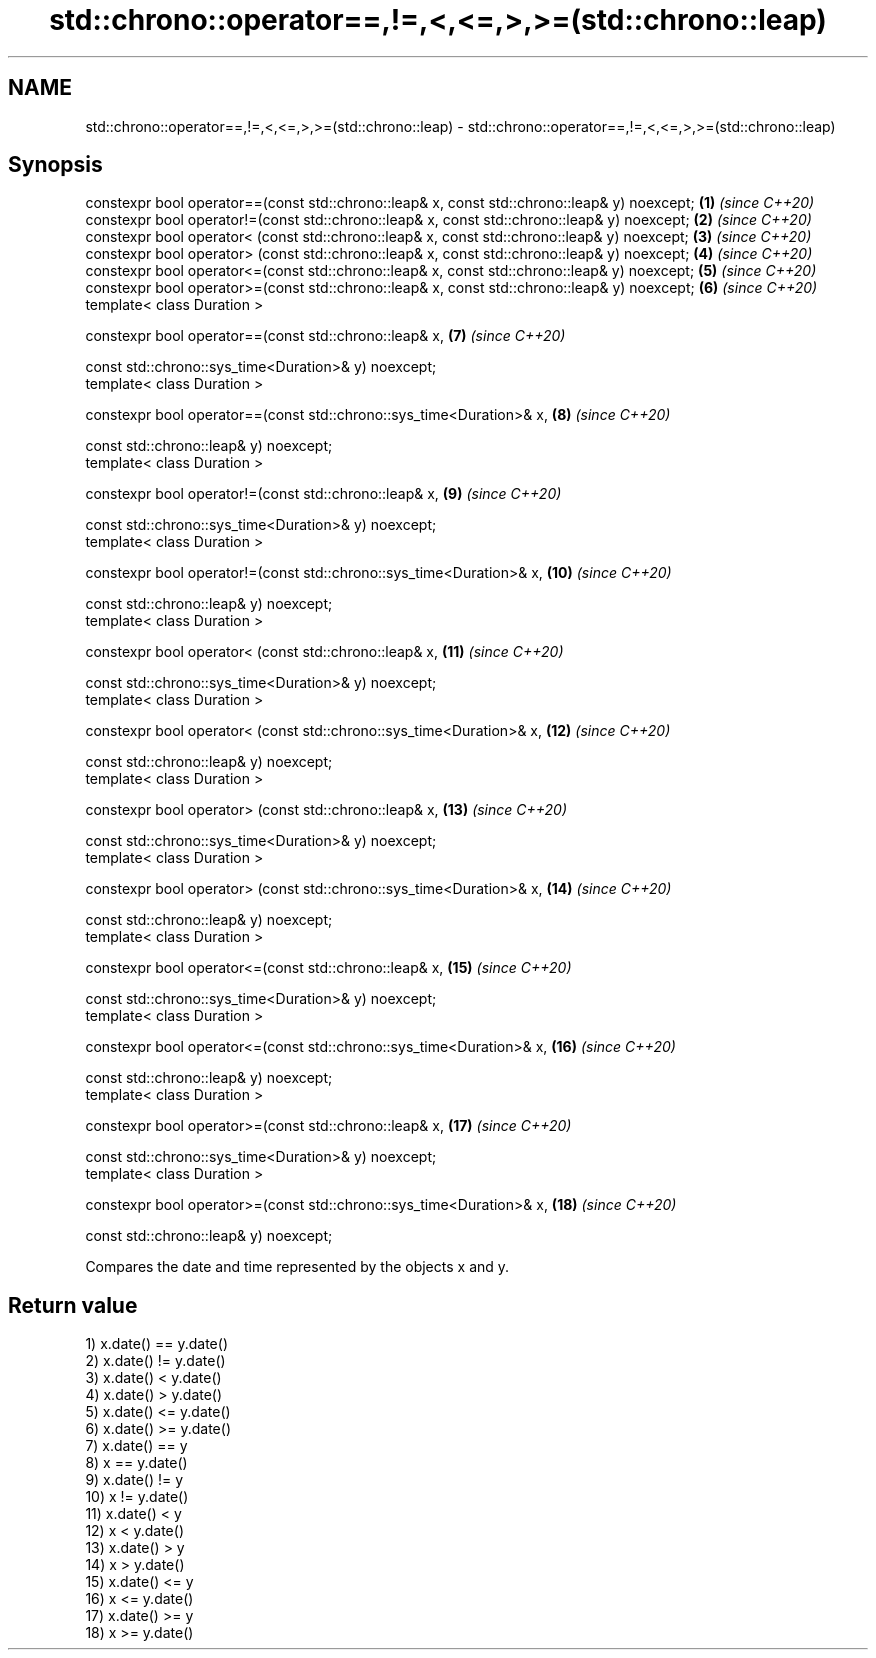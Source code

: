 .TH std::chrono::operator==,!=,<,<=,>,>=(std::chrono::leap) 3 "2020.03.24" "http://cppreference.com" "C++ Standard Libary"
.SH NAME
std::chrono::operator==,!=,<,<=,>,>=(std::chrono::leap) \- std::chrono::operator==,!=,<,<=,>,>=(std::chrono::leap)

.SH Synopsis
   constexpr bool operator==(const std::chrono::leap& x, const std::chrono::leap& y) noexcept; \fB(1)\fP  \fI(since C++20)\fP
   constexpr bool operator!=(const std::chrono::leap& x, const std::chrono::leap& y) noexcept; \fB(2)\fP  \fI(since C++20)\fP
   constexpr bool operator< (const std::chrono::leap& x, const std::chrono::leap& y) noexcept; \fB(3)\fP  \fI(since C++20)\fP
   constexpr bool operator> (const std::chrono::leap& x, const std::chrono::leap& y) noexcept; \fB(4)\fP  \fI(since C++20)\fP
   constexpr bool operator<=(const std::chrono::leap& x, const std::chrono::leap& y) noexcept; \fB(5)\fP  \fI(since C++20)\fP
   constexpr bool operator>=(const std::chrono::leap& x, const std::chrono::leap& y) noexcept; \fB(6)\fP  \fI(since C++20)\fP
   template< class Duration >

   constexpr bool operator==(const std::chrono::leap& x,                                       \fB(7)\fP  \fI(since C++20)\fP

   const std::chrono::sys_time<Duration>& y) noexcept;
   template< class Duration >

   constexpr bool operator==(const std::chrono::sys_time<Duration>& x,                         \fB(8)\fP  \fI(since C++20)\fP

   const std::chrono::leap& y) noexcept;
   template< class Duration >

   constexpr bool operator!=(const std::chrono::leap& x,                                       \fB(9)\fP  \fI(since C++20)\fP

   const std::chrono::sys_time<Duration>& y) noexcept;
   template< class Duration >

   constexpr bool operator!=(const std::chrono::sys_time<Duration>& x,                         \fB(10)\fP \fI(since C++20)\fP

   const std::chrono::leap& y) noexcept;
   template< class Duration >

   constexpr bool operator< (const std::chrono::leap& x,                                       \fB(11)\fP \fI(since C++20)\fP

   const std::chrono::sys_time<Duration>& y) noexcept;
   template< class Duration >

   constexpr bool operator< (const std::chrono::sys_time<Duration>& x,                         \fB(12)\fP \fI(since C++20)\fP

   const std::chrono::leap& y) noexcept;
   template< class Duration >

   constexpr bool operator> (const std::chrono::leap& x,                                       \fB(13)\fP \fI(since C++20)\fP

   const std::chrono::sys_time<Duration>& y) noexcept;
   template< class Duration >

   constexpr bool operator> (const std::chrono::sys_time<Duration>& x,                         \fB(14)\fP \fI(since C++20)\fP

   const std::chrono::leap& y) noexcept;
   template< class Duration >

   constexpr bool operator<=(const std::chrono::leap& x,                                       \fB(15)\fP \fI(since C++20)\fP

   const std::chrono::sys_time<Duration>& y) noexcept;
   template< class Duration >

   constexpr bool operator<=(const std::chrono::sys_time<Duration>& x,                         \fB(16)\fP \fI(since C++20)\fP

   const std::chrono::leap& y) noexcept;
   template< class Duration >

   constexpr bool operator>=(const std::chrono::leap& x,                                       \fB(17)\fP \fI(since C++20)\fP

   const std::chrono::sys_time<Duration>& y) noexcept;
   template< class Duration >

   constexpr bool operator>=(const std::chrono::sys_time<Duration>& x,                         \fB(18)\fP \fI(since C++20)\fP

   const std::chrono::leap& y) noexcept;

   Compares the date and time represented by the objects x and y.

.SH Return value

   1) x.date() == y.date()
   2) x.date() != y.date()
   3) x.date() < y.date()
   4) x.date() > y.date()
   5) x.date() <= y.date()
   6) x.date() >= y.date()
   7) x.date() == y
   8) x == y.date()
   9) x.date() != y
   10) x != y.date()
   11) x.date() < y
   12) x < y.date()
   13) x.date() > y
   14) x > y.date()
   15) x.date() <= y
   16) x <= y.date()
   17) x.date() >= y
   18) x >= y.date()
